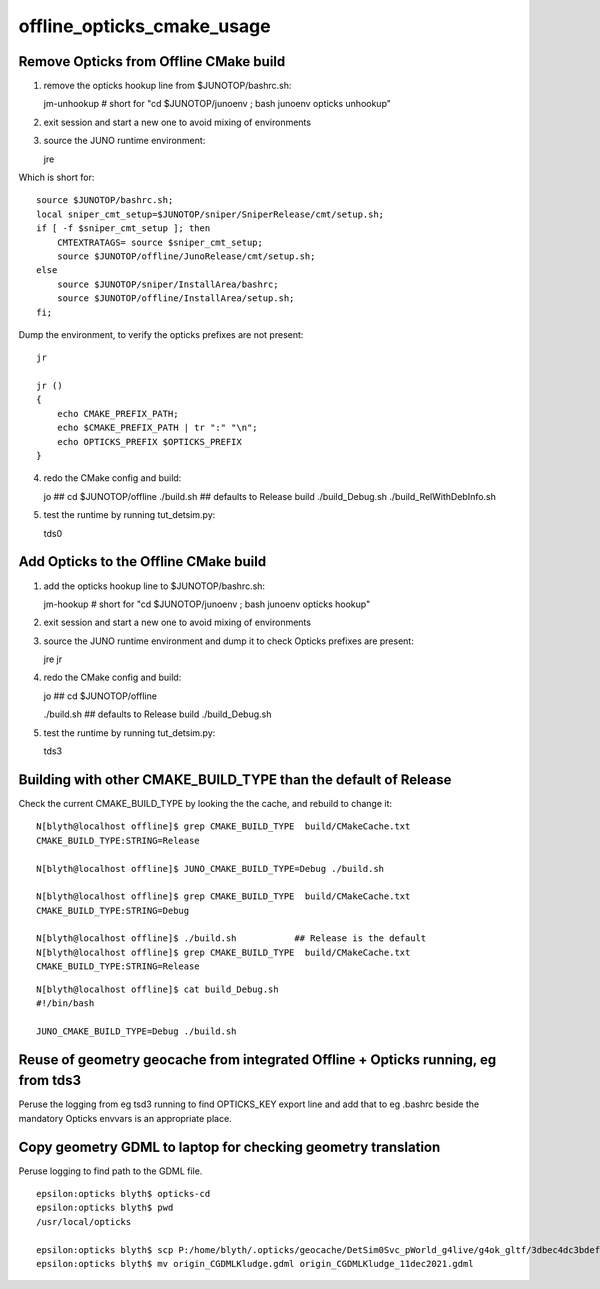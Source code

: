 offline_opticks_cmake_usage
==============================

Remove Opticks from Offline CMake build
-----------------------------------------

1. remove the opticks hookup line from $JUNOTOP/bashrc.sh::

   jm-unhookup  # short for "cd $JUNOTOP/junoenv ; bash junoenv opticks unhookup" 

2. exit session and start a new one to avoid mixing of environments 
3. source the JUNO runtime environment::

   jre    

Which is short for::

    source $JUNOTOP/bashrc.sh;
    local sniper_cmt_setup=$JUNOTOP/sniper/SniperRelease/cmt/setup.sh;
    if [ -f $sniper_cmt_setup ]; then
        CMTEXTRATAGS= source $sniper_cmt_setup;
        source $JUNOTOP/offline/JunoRelease/cmt/setup.sh;
    else
        source $JUNOTOP/sniper/InstallArea/bashrc;
        source $JUNOTOP/offline/InstallArea/setup.sh;
    fi;

Dump the environment, to verify the opticks prefixes are not present::

    jr  

    jr () 
    { 
        echo CMAKE_PREFIX_PATH;
        echo $CMAKE_PREFIX_PATH | tr ":" "\n";
        echo OPTICKS_PREFIX $OPTICKS_PREFIX
    }


4. redo the CMake config and build::

   jo                       ## cd $JUNOTOP/offline
   ./build.sh               ## defaults to Release build 
   ./build_Debug.sh    
   ./build_RelWithDebInfo.sh    


5. test the runtime by running tut_detsim.py::

   tds0 


Add Opticks to the Offline CMake build
-------------------------------------------

1. add the opticks hookup line to $JUNOTOP/bashrc.sh::

   jm-hookup  # short for "cd $JUNOTOP/junoenv ; bash junoenv opticks hookup" 

2. exit session and start a new one to avoid mixing of environments 

3. source the JUNO runtime environment and dump it to check Opticks prefixes are present::

   jre    
   jr

4. redo the CMake config and build::

   jo          ## cd $JUNOTOP/offline

   ./build.sh        ## defaults to Release build 
   ./build_Debug.sh 

5. test the runtime by running tut_detsim.py::

   tds3



Building with other CMAKE_BUILD_TYPE than the default of Release
-------------------------------------------------------------------


Check the current CMAKE_BUILD_TYPE by looking the the cache, and rebuild to change it::

    N[blyth@localhost offline]$ grep CMAKE_BUILD_TYPE  build/CMakeCache.txt 
    CMAKE_BUILD_TYPE:STRING=Release

    N[blyth@localhost offline]$ JUNO_CMAKE_BUILD_TYPE=Debug ./build.sh 

    N[blyth@localhost offline]$ grep CMAKE_BUILD_TYPE  build/CMakeCache.txt 
    CMAKE_BUILD_TYPE:STRING=Debug

    N[blyth@localhost offline]$ ./build.sh           ## Release is the default 
    N[blyth@localhost offline]$ grep CMAKE_BUILD_TYPE  build/CMakeCache.txt 
    CMAKE_BUILD_TYPE:STRING=Release



::

    N[blyth@localhost offline]$ cat build_Debug.sh 
    #!/bin/bash

    JUNO_CMAKE_BUILD_TYPE=Debug ./build.sh




Reuse of geometry geocache from integrated Offline + Opticks running, eg from tds3
--------------------------------------------------------------------------------------

Peruse the logging from eg tsd3 running to find OPTICKS_KEY export line and add that to eg .bashrc beside
the mandatory Opticks envvars is an appropriate place.


Copy geometry GDML to laptop for checking geometry translation
----------------------------------------------------------------

Peruse logging to find path to the GDML file.

::

    epsilon:opticks blyth$ opticks-cd
    epsilon:opticks blyth$ pwd
    /usr/local/opticks

    epsilon:opticks blyth$ scp P:/home/blyth/.opticks/geocache/DetSim0Svc_pWorld_g4live/g4ok_gltf/3dbec4dc3bdef47884fe48af781a179d/1/origin_CGDMLKludge.gdml .
    epsilon:opticks blyth$ mv origin_CGDMLKludge.gdml origin_CGDMLKludge_11dec2021.gdml















